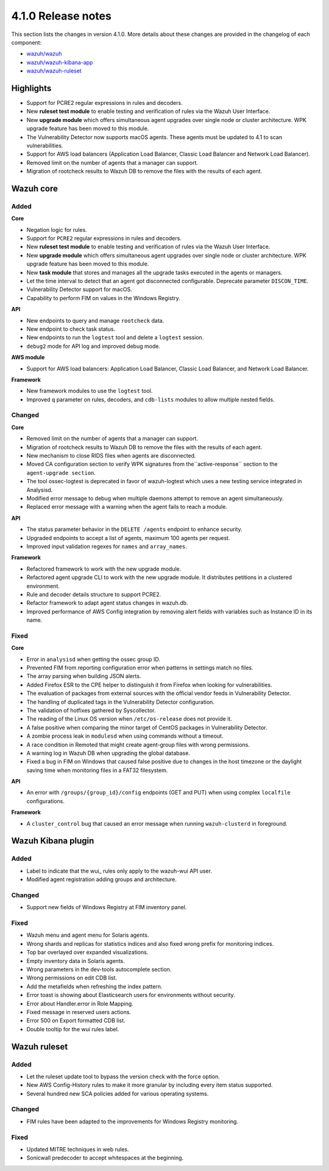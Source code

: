.. Copyright (C) 2020 Wazuh, Inc.

.. _release_4_1_0:

4.1.0 Release notes
===================

This section lists the changes in version 4.1.0. More details about these changes are provided in the changelog of each component:

- `wazuh/wazuh <https://github.com/wazuh/wazuh/blob/4.1/CHANGELOG.md>`_
- `wazuh/wazuh-kibana-app <https://github.com/wazuh/wazuh-kibana-app/blob/4.1-7.9/CHANGELOG.md>`_
- `wazuh/wazuh-ruleset <https://github.com/wazuh/wazuh-ruleset/blob/4.1/CHANGELOG.md>`_

Highlights
----------

- Support for PCRE2 regular expressions in rules and decoders. 
- New **ruleset test module** to enable testing and verification of rules via the Wazuh User Interface. 
- New **upgrade module** which offers simultaneous agent upgrades over single node or cluster architecture. WPK upgrade feature has been moved to this module. 
- The Vulnerability Detector now supports macOS agents. These agents must be updated to 4.1 to scan vulnerabilities.
- Support for AWS load balancers (Application Load Balancer, Classic Load Balancer and Network Load Balancer).
- Removed limit on the number of agents that a manager can support.
- Migration of rootcheck results to Wazuh DB to remove the files with the results of each agent. 

Wazuh core
----------

Added
^^^^^

**Core**

- Negation logic for rules.
- Support for ``PCRE2`` regular expressions in rules and decoders.
- New **ruleset test module** to enable testing and verification of rules via the Wazuh User Interface. 
- New **upgrade module** which offers simultaneous agent upgrades over single node or cluster architecture. WPK upgrade feature has been moved to this module. 
- New **task module** that stores and manages all the upgrade tasks executed in the agents or managers. 
- Let the time interval to detect that an agent got disconnected configurable. Deprecate parameter ``DISCON_TIME``.
- Vulnerability Detector support for macOS. 
- Capability to perform FIM on values in the Windows Registry.

**API**

- New endpoints to query and manage ``rootcheck`` data.
- New endpoint to check task status. 
- New endpoints to run the ``logtest`` tool and delete a ``logtest`` session.
- ``debug2`` mode for API log and improved debug mode.

**AWS module**

- Support for AWS load balancers: Application Load Balancer, Classic Load Balancer, and Network Load Balancer.

**Framework**

- New framework modules to use the ``logtest`` tool.
- Improved ``q`` parameter on rules, decoders, and ``cdb-lists`` modules to allow multiple nested fields.

Changed
^^^^^^^

**Core**

- Removed limit on the number of agents that a manager can support.
- Migration of rootcheck results to Wazuh DB to remove the files with the results of each agent.
- New mechanism to close RIDS files when agents are disconnected.
- Moved CA configuration section to verify WPK signatures from  the``active-response`` section to the ``agent-upgrade section``.
- The tool ossec-logtest is deprecated in favor of wazuh-logtest which uses a new testing service integrated in Analysisd.
- Modified error message to debug when multiple daemons attempt to remove an agent simultaneously.
- Replaced error message with a warning when the agent fails to reach a module. 


**API**

- The status parameter behavior in the ``DELETE /agents`` endpoint to enhance security.
- Upgraded endpoints to accept a list of agents, maximum 100 agents per request.
- Improved input validation regexes for ``names`` and ``array_names``.

**Framework**

- Refactored framework to work with the new upgrade module.
- Refactored agent upgrade CLI to work with the new upgrade module. It distributes petitions in a clustered environment.
- Rule and decoder details structure to support PCRE2.
- Refactor framework to adapt agent status changes in wazuh.db. 
- Improved performance of AWS Config integration by removing alert fields with variables such as Instance ID in its name.

Fixed
^^^^^

**Core**

- Error in ``analysisd`` when getting the ossec group ID.
- Prevented FIM from reporting configuration error when patterns in settings match no files.
- The array parsing when building JSON alerts.
- Added Firefox ESR to the CPE helper to distinguish it from Firefox when looking for vulnerabilities.
- The evaluation of packages from external sources with the official vendor feeds in Vulnerability Detector.
- The handling of duplicated tags in the Vulnerability Detector configuration.
- The validation of hotfixes gathered by Syscollector.
- The reading of the Linux OS version when ``/etc/os-release`` does not provide it.
- A false positive when comparing the minor target of CentOS packages in Vulnerability Detector.
- A zombie process leak in ``modulesd`` when using commands without a timeout.
- A race condition in Remoted that might create agent-group files with wrong permissions.
- A warning log in Wazuh DB when upgrading the global database.
- Fixed a bug in FIM on Windows that caused false positive due to changes in the host timezone or the daylight saving time when monitoring files in a FAT32 filesystem.


**API**

- An error with ``/groups/{group_id}/config`` endpoints (GET and PUT) when using complex ``localfile`` configurations.

**Framework**

- A ``cluster_control`` bug that caused an error message when running ``wazuh-clusterd`` in foreground.


Wazuh Kibana plugin
-------------------

Added
^^^^^
- Label to indicate that the wui_ rules only apply to the wazuh-wui API user. 
- Modified agent registration adding groups and architecture. 


Changed
^^^^^^^
- Support new fields of Windows Registry at FIM inventory panel.

Fixed
^^^^^
- Wazuh menu and agent menu for Solaris agents.
- Wrong shards and replicas for statistics indices and also fixed wrong prefix for monitoring indices.
- Top bar overlayed over expanded visualizations. 
- Empty inventory data in Solaris agents.
- Wrong parameters in the dev-tools autocomplete section.
- Wrong permissions on edit CDB list.
- Add the metafields when refreshing the index pattern.
- Error toast is showing about Elasticsearch users for environments without security.
- Error about Handler.error in Role Mapping.
- Fixed message in reserved users actions.
- Error 500 on Export formatted CDB list.
- Double tooltip for the wui rules label.  

Wazuh ruleset
-------------

Added
^^^^^
- Let the ruleset update tool to bypass the version check with the force option.
- New AWS Config-History rules to make it more granular by including every item status supported.
- Several hundred new SCA policies added for various operating systems.

Changed
^^^^^^^
- FIM rules have been adapted to the improvements for Windows Registry monitoring.

Fixed
^^^^^
- Updated MITRE techniques in web rules.
- Sonicwall predecoder to accept whitespaces at the beginning.
